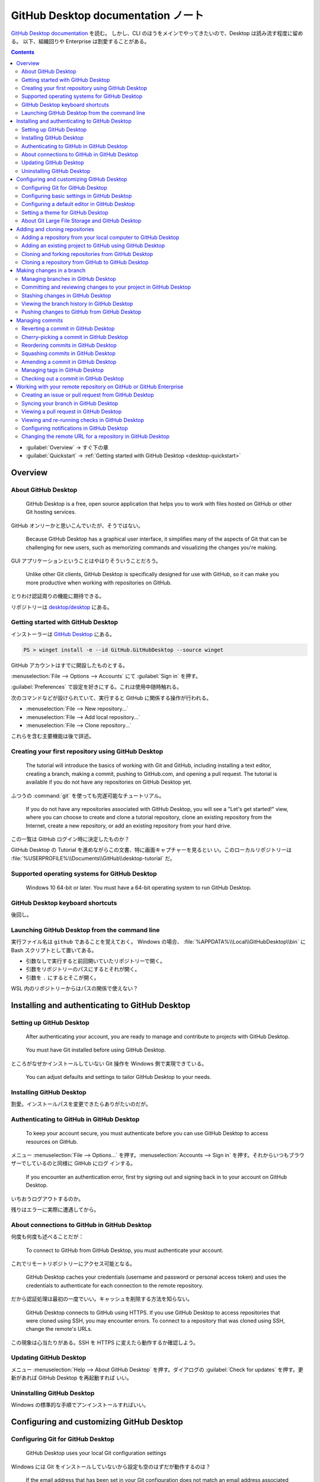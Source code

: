======================================================================
GitHub Desktop documentation ノート
======================================================================

`GitHub Desktop documentation <https://docs.github.com/en/desktop>`__ を読む。
しかし、CLI のほうをメインでやってきたいので、Desktop は読み流す程度に留める。
以下、組織回りや Enterprise は割愛することがある。

.. contents::
   :depth: 3

* :guilabel:`Overview` → すぐ下の章
* :guilabel:`Quickstart` → :ref:`Getting started with GitHub Desktop
  <desktop-quickstart>`

Overview
======================================================================

About GitHub Desktop
----------------------------------------------------------------------

   GitHub Desktop is a free, open source application that helps you to work with
   files hosted on GitHub or other Git hosting services.

GitHub オンリーかと思いこんでいたが、そうではない。

   Because GitHub Desktop has a graphical user interface, it simplifies many of
   the aspects of Git that can be challenging for new users, such as memorizing
   commands and visualizing the changes you're making.

GUI アプリケーションということはやはりそういうことだろう。

   Unlike other Git clients, GitHub Desktop is specifically designed for use
   with GitHub, so it can make you more productive when working with
   repositories on GitHub.

とりわけ認証周りの機能に期待できる。

リポジトリーは `desktop/desktop <https://github.com/desktop/desktop>`__ にある。

.. _desktop-quickstart:

Getting started with GitHub Desktop
----------------------------------------------------------------------

インストーラーは `GitHub Desktop <https://desktop.github.com/>`__ にある。

.. code:: powershell

   PS > winget install -e --id GitHub.GitHubDesktop --source winget

GitHub アカウントはすでに開設したものとする。

:menuselection:`File --> Options --> Accounts` にて :guilabel:`Sign in` を押す。

:guilabel:`Preferences` で設定を好きにする。これは使用中随時触れる。

次のコマンドなどが設けられていて、実行すると GitHub に関係する操作が行われる。

* :menuselection:`File --> New repository...`
* :menuselection:`File --> Add local repository...`
* :menuselection:`File --> Clone repository...`

これらを含む主要機能は後で詳述。

Creating your first repository using GitHub Desktop
----------------------------------------------------------------------

   The tutorial will introduce the basics of working with Git and GitHub,
   including installing a text editor, creating a branch, making a commit,
   pushing to GitHub.com, and opening a pull request. The tutorial is available
   if you do not have any repositories on GitHub Desktop yet.

ふつうの :command:`git` を使っても完遂可能なチュートリアル。

   If you do not have any repositories associated with GitHub Desktop, you will
   see a "Let's get started!" view, where you can choose to create and clone a
   tutorial repository, clone an existing repository from the Internet, create a
   new repository, or add an existing repository from your hard drive.

この一覧は GitHub ログイン時に決定したものか？

GitHub Desktop の Tutorial を進めながらこの文書、特に画面キャプチャーを見るとい
い。このローカルリポジトリーは
:file:`%USERPROFILE%\\Documents\\GitHub\\desktop-tutorial` だ。

Supported operating systems for GitHub Desktop
----------------------------------------------------------------------

   Windows 10 64-bit or later. You must have a 64-bit operating system to run
   GitHub Desktop.

GitHub Desktop keyboard shortcuts
----------------------------------------------------------------------

後回し。

Launching GitHub Desktop from the command line
----------------------------------------------------------------------

実行ファイル名は ``github`` であることを覚えておく。 Windows の場合、
:file:`%APPDATA%\\Local\\GitHubDesktop\\bin` に Bash スクリプトとして置いてある。

* 引数なしで実行すると前回開いていたリポジトリーで開く。
* 引数をリポジトリーのパスにするとそれが開く。
* 引数を ``.`` にするとそこが開く。

WSL 内のリポジトリーからはパスの関係で使えない？

Installing and authenticating to GitHub Desktop
======================================================================

Setting up GitHub Desktop
----------------------------------------------------------------------

   After authenticating your account, you are ready to manage and contribute to
   projects with GitHub Desktop.

..

   You must have Git installed before using GitHub Desktop.

ところがなぜかインストールしていない Git 操作を Windows 側で実現できている。

   You can adjust defaults and settings to tailor GitHub Desktop to your needs.

Installing GitHub Desktop
----------------------------------------------------------------------

割愛。インストールパスを変更できたらありがたいのだが。

Authenticating to GitHub in GitHub Desktop
----------------------------------------------------------------------

   To keep your account secure, you must authenticate before you can use GitHub
   Desktop to access resources on GitHub.

メニュー :menuselection:`File --> Options...` を押す。:menuselection:`Accounts
--> Sign in` を押す。それからいつもブラウザーでしているのと同様に GitHub にログ
インする。

   If you encounter an authentication error, first try signing out and signing
   back in to your account on GitHub Desktop.

いちおうログアウトするのか。

残りはエラーに実際に遭遇してから。

About connections to GitHub in GitHub Desktop
----------------------------------------------------------------------

何度も何度も述べることだが：

   To connect to GitHub from GitHub Desktop, you must authenticate your account.

これでリモートリポジトリーにアクセス可能となる。

   GitHub Desktop caches your credentials (username and password or personal
   access token) and uses the credentials to authenticate for each connection to
   the remote repository.

だから認証処理は最初の一度でいい。キャッシュを削除する方法を知らない。

   GitHub Desktop connects to GitHub using HTTPS. If you use GitHub Desktop to
   access repositories that were cloned using SSH, you may encounter errors. To
   connect to a repository that was cloned using SSH, change the remote's URLs.

この現象は心当たりがある。SSH を HTTPS に変えたら動作するか確認しよう。

Updating GitHub Desktop
----------------------------------------------------------------------

メニュー :menuselection:`Help --> About GitHub Desktop` を押す。ダイアログの
:guilabel:`Check for updates` を押す。更新があれば GitHub Desktop を再起動すれば
いい。

Uninstalling GitHub Desktop
----------------------------------------------------------------------

Windows の標準的な手順でアンインストールすればいい。

Configuring and customizing GitHub Desktop
======================================================================

Configuring Git for GitHub Desktop
----------------------------------------------------------------------

   GitHub Desktop uses your local Git configuration settings

Windows には Git をインストールしていないから設定も空のはずだが動作するのは？

   If the email address that has been set in your Git configuration does not
   match an email address associated with the GitHub account you are currently
   logged in to, GitHub Desktop will show a warning prior to committing.

メニュー :menuselection:`File --> Options...` を押して :guilabel:`Git` 画面を開
く。項目数が少ないから迷わない。

使用しないが：

   You can change the name and email address used to author commits in a
   specific repository.

ただ、メニュー :menuselection:`Repository --> Repository settings...` があること
は覚えておく。

Configuring basic settings in GitHub Desktop
----------------------------------------------------------------------

メニュー :menuselection:`File --> Options...` の画面説明。いじったほうが早い。

Configuring a default editor in GitHub Desktop
----------------------------------------------------------------------

`VS Code <https://code.visualstudio.com/>`__ 以外はまったく聞いたことがない。

Setting a theme for GitHub Desktop
----------------------------------------------------------------------

:menuselection:`Options... --> Appearance` の説明。:guilabel:`Light` に固定す
る。

About Git Large File Storage and GitHub Desktop
----------------------------------------------------------------------

   GitHub Desktop includes Git Large File Storage for managing large files.

もしかすると、このために Desktop の用途があるかもしれない。

   To use Git LFS with GitHub Desktop, you must configure Git LFS using the
   command line.

ここが残念。

Adding and cloning repositories
======================================================================

Adding a repository from your local computer to GitHub Desktop
----------------------------------------------------------------------

メニュー :menuselection:`File --> Add local repository...` の説明。結局警告が出
て進めない。

Adding an existing project to GitHub using GitHub Desktop
----------------------------------------------------------------------

まずコンソールで ``git remote remove origin`` を実行してリモートリポジトリーへの
参照を外す。それからこのローカルリポジトリーを :guilabel:`Add local repository`
する。すると :guilabel:`Publish repository` を押せる。

Cloning and forking repositories from GitHub Desktop
----------------------------------------------------------------------

   Repositories on GitHub are remote repositories. You can clone or fork a
   repository with GitHub Desktop to create a local repository on your computer.

..

   When you try to use GitHub Desktop to clone a repository that you do not have
   write access to, GitHub Desktop will prompt you to create a fork
   automatically.

これは便利。

メニュー :menuselection:`File --> Clone repository...` を押す。フォークにするか
どうかの指定も可能。

   Creating an alias does not affect the repository's name on GitHub. In the
   repositories list, aliases appear in italics.

日本語で別名を付けても斜体になる。

Cloning a repository from GitHub to GitHub Desktop
----------------------------------------------------------------------

ブラウザーと Desktop の両方をログイン状態にしておく。ブラウザー側 GitHub リポジ
トリー画面の :menuselection:`Code --> Local --> Open with GitHub Desktop` を選
ぶ。

Making changes in a branch
======================================================================

Managing branches in GitHub Desktop
----------------------------------------------------------------------

   You can always create a branch in GitHub Desktop if you have read access to a
   repository, but you can only push the branch to GitHub if you have write
   access to the repository.

..

   GitHub Desktop will show a warning and prevent the branch from being created
   if the branch does not follow the rulesets.

Rulesets は学習してこなかったような。

ブランチは画面上部のドロップダウンを開いて、名前を記入して :guilabel:`New
Branch` ボタンを押す。必要に応じてダイアログから base ブランチを指定して
:guilabel:`Create Branch` ボタンを押す。

コミットからブランチを作る場合には画面上部左側ドロップダウンの
:guilabel:`History` から。対象コミットを右クリックするとメニューが現れる。
:guilabel:`Create Branch from Commit` を押す。

このようなブランチをリモートに送るには :guilabel:`Publish branch` する。

ブランチの切り替えも可能。

ブランチの削除はメニュー :menuselection:`Branch --> Delete...`

Committing and reviewing changes to your project in GitHub Desktop
----------------------------------------------------------------------

   If the commits you make in GitHub Desktop are associated with the wrong
   account on GitHub, update the email address in your Git configuration using
   GitHub Desktop.

..

   You can change the way diffs are displayed in GitHub Desktop to suit your
   reviewing needs.

差分表示に出てくる歯車アイコンを押せばわかる。

   As you make changes to files in your text editor and save them locally, you
   will also see the changes in GitHub Desktop.

VS Code でも同様の機能があるからわかる。

   If one file contains multiple changes, but you only want some of those
   changes to be included in a commit, you can create a partial commit.

``git add -p`` のようなことが可能。方法は：

   To exclude changed lines from your commit, click one or more changed lines so
   the blue disappears. The lines that are still highlighted in blue will be
   included in the commit.

..

   If you have uncommitted changes that you don't want to keep, you can discard
   the changes. This will remove the changes from the files on your computer.

画面上左ドロップダウンリストの :guilabel:`Changes` でファイルを選択。右クリック
メニュー :guilabel:`Discard Changes`, :guilabel:`Discard Selected Changes` など
を選択。

   You can discard one or more changed lines that are uncommitted.

さっきの青ハイライト行の記述を参照。

コミットログは画面左下に記入欄がある。VS Code を使っているとこれが見つけにくい。

   Optionally, to attribute a commit to another author, click the add co-authors
   icon and type the username(s) you want to include.

これは良い機能。

コマンド ``git push`` に相当する UI は画面上の右。

Stashing changes in GitHub Desktop
----------------------------------------------------------------------

画面上左ドロップダウンリストの :guilabel:`Changes` リストで右クリックメニュー。
:guilabel:`Stash all changes`を押す。作業後、退避していたファイルをローカルブラ
ンチに復帰するにはリスト下の :guilabel:`Stashed changes` から
:guilabel:`Restore` する。要らなくなった場合には :guilabel:`Discard` を押す。

Viewing the branch history in GitHub Desktop
----------------------------------------------------------------------

画面上左 :guilabel:`History` でコミットを適当に選択していれば差分やら何やらを確
認できる。

Pushing changes to GitHub from GitHub Desktop
----------------------------------------------------------------------

   If someone has made commits on the remote that are not on your local branch,
   GitHub Desktop will prompt you to fetch the new commits before pushing your
   changes to avoid merge conflicts.

良い。

普通の push は画面上右列 :guilabel:`Push origin` を押す。

   Optionally, click :guilabel:`Preview Pull Request` to open a preview dialog
   where you can review your changes and begin to create a pull request.

これも良い。

Managing commits
======================================================================

   You can use GitHub Desktop to amend, cherry-pick, reorder, revert, and squash
   commits.

Reverting a commit in GitHub Desktop
----------------------------------------------------------------------

   When you revert to a previous commit, the revert is also a commit. The
   original commit also remains in the repository's history.

素の Git での revert に等しい。

   Tip: When you revert multiple commits, it's best to revert in order from
   newest to oldest. If you revert commits in a different order, you may see
   merge conflicts.

これはいいことを聞いた。

:guilabel:`History` のコミット一覧項目の右クリックメニューに :guilabel:`Revert
Changes in Commit` がある。

Cherry-picking a commit in GitHub Desktop
----------------------------------------------------------------------

個人的に馴染みのない操作なので記述を多めに拾う。

   You can use GitHub Desktop to pick a specific commit on one branch and copy
   the commit to another branch.

利用例：

   For example, if you commit a bug fix to a feature branch, you can cherry-pick
   the commit with the bug fix to other branches of your project.

まず画面上中 :guilabel:`Branches` から、所望のコミットを有するブランチを選択す
る。それから画面左 :guilabel:`History` で対象のコミットを選択。右クリックメ
ニューから :guilabel:`Cherry-pick commit` を押す。

Reordering commits in GitHub Desktop
----------------------------------------------------------------------

:guilabel:`History` のコミットリストで項目をドラッグアンドドロップで並び替えるこ
とが可能。

衝突の解消が必要になりがちだが、対処法は割愛。

Squashing commits in GitHub Desktop
----------------------------------------------------------------------

:guilabel:`History` のコミットリストで、一つにまとめたい項目群を対象コミットの上
にドラッグアンドドロップ。:guilabel:`Squash Commits` を押す。

Amending a commit in GitHub Desktop
----------------------------------------------------------------------

:guilabel:`History` のコミットリスト項目の右クリックメニューに
:menuselection:`Amend Commit...` があるから押す。あとは見ればわかる。
:guilabel:`Amend last commit` を押して確定。

Managing tags in GitHub Desktop
----------------------------------------------------------------------

   GitHub Desktop allows you to create annotated tags.

:guilabel:`History` のコミットリスト項目の右クリックメニューに :guilabel:`Create
Tag...` がある。

コミットに付いたタグは、コミット画面の上部に記載される。

:guilabel:`History` のコミットリスト項目の右クリックメニューに :guilabel:`Delete
Tag...` がある。削除できるのは push 前のコミットに限る。

Checking out a commit in GitHub Desktop
----------------------------------------------------------------------

:guilabel:`History` のコミットリスト項目の右クリックメニューから
:menuselection:`Checkout Commit` を押す。このとき、画面上中が
:guilabel:`Detached HEAD` 表記になる。この状態から脱するには他のブランチへ切り替
える。

Working with your remote repository on GitHub or GitHub Enterprise
======================================================================

Creating an issue or pull request from GitHub Desktop
----------------------------------------------------------------------

   You can create an issue in your project's repository with GitHub Desktop.

   You can create a pull request in your project's repository with GitHub
   Desktop.

Pull request を作りに行く前に、ブランチを GitHub に push しておくこと。

Issue 作成方法：

メニュー :menuselection:`Repository --> Create issue on GitHub` を選択。するとリ
ポジトリーの設定次第で issue テンプレが開くか、空 issue 入力画面が開く。

Pull request 作成方法：画面にある :guilabel:`Preview Pull Request` を押す。問題
なければ :guilabel:`Create Pull Request` を押す。ブラウザーが開く。通常の pull
request 作成手順に合流する。

Syncing your branch in GitHub Desktop
----------------------------------------------------------------------

   You can sync your local branch with the remote repository by pulling any
   commits that have been added to the branch on GitHub since the last time you
   synced.

孤独なプロジェクトだとこういう作業は発生しない。

   To request that changes from your branch are merged into another branch, in
   the same repository or in another repository in the network, you can create a
   pull request on GitHub Desktop.

この動機が pull request の基本。

リモートからローカルブランチへの処理：

画面上中の :guilabel:`Current branch` ドロップダウンリストから対象のローカルブラ
ンチを選択し、画面上右の :guilabel:`Fetch origin` を押す。ここが :guilabel:`Pull
origin` 表記になっている場合、リモートにあるコミットなら何でもローカルへ持ってく
る。

ブランチのマージ処理：画面上中の :guilabel:`Current branch` ドロップダウンリスト
の最下部の :guilabel:`Choose a branch` ボタンを押す。マージするブランチを選択。

:menuselection:`Branch --> Rebase current branch...` では一方のブランチを他のブ
ランチに rebase する。これを実施すると画面右上の表記が :guilabel:`Force push
origin` になる。

:menuselection:`Branch --> Squash and merge into current branch...` は
``--squash`` マージする。

Viewing a pull request in GitHub Desktop
----------------------------------------------------------------------

   In GitHub Desktop, you can open (or "check out") the head branch of a pull
   request to view the changes a contributor is suggesting. For example, you can
   see a history of the commits that the contributor has made, and see which
   files the commits modified, added, or deleted.

..

   You cannot comment on a pull request from GitHub Desktop.

それはなぜか。

GitHub Desktop で pull request ブランチを開くには次のようにする：画面上中ドロッ
プダウンの :guilabel:`Pull requests` タブをクリック。

   When you have opened a pull request branch, you can view the contents of the
   branch in an editor, view the diff and commit history of the contributor's
   updates, and view and re-run checks.

GitHub サイトから pull request を GitHub Desktop で開くこともある。Pull request
画面の :menuselection:`Code --> Local --> Checkout with GitHub Desktop` を押す。

   You can view the commit history of the branch if you want to see how the
   contributor arrived at the set of changes they're suggesting.

:guilabel:`History` にある :guilabel:`Select Branch to Compare...` に pull
request の base ブランチを指示する。それから :guilabel:`Ahead` タブをクリックす
る。

:menuselection:`Branch --> View pull request on GitHub` で GitHub サイトの pull
request 画面が開く。

Viewing and re-running checks in GitHub Desktop
----------------------------------------------------------------------

   GitHub Desktop displays the status of checks that have run in your pull
   request branches. The checks badge next to the branch name will display the
   pending, passing, or failing state of the checks.

これは便利。Pull request ブランチ名の右にある番号をクリックする。

Configuring notifications in GitHub Desktop
----------------------------------------------------------------------

   GitHub Desktop will keep you up-to-date with notifications about events that
   occur in your pull request branch.

..

   Clicking the notification will display a dialog with details about the
   checks. Once you've reviewed why the checks have failed, you can re-run the
   checks, or quickly switch to the pull request branch to get started on fixing
   the errors.

メニュー :menuselection:`File --> Options...` の :menuselection:`Notifications
--> Enable notifications` をオンにする。さらに Windows 側の通知設定も手動で変更
する。

Changing the remote URL for a repository in GitHub Desktop
----------------------------------------------------------------------

メニュー :menuselection:`Repository --> Repository settings... --> Primary
remote repository` の URL を書き換えて :guilabel:`Save` を押す。
